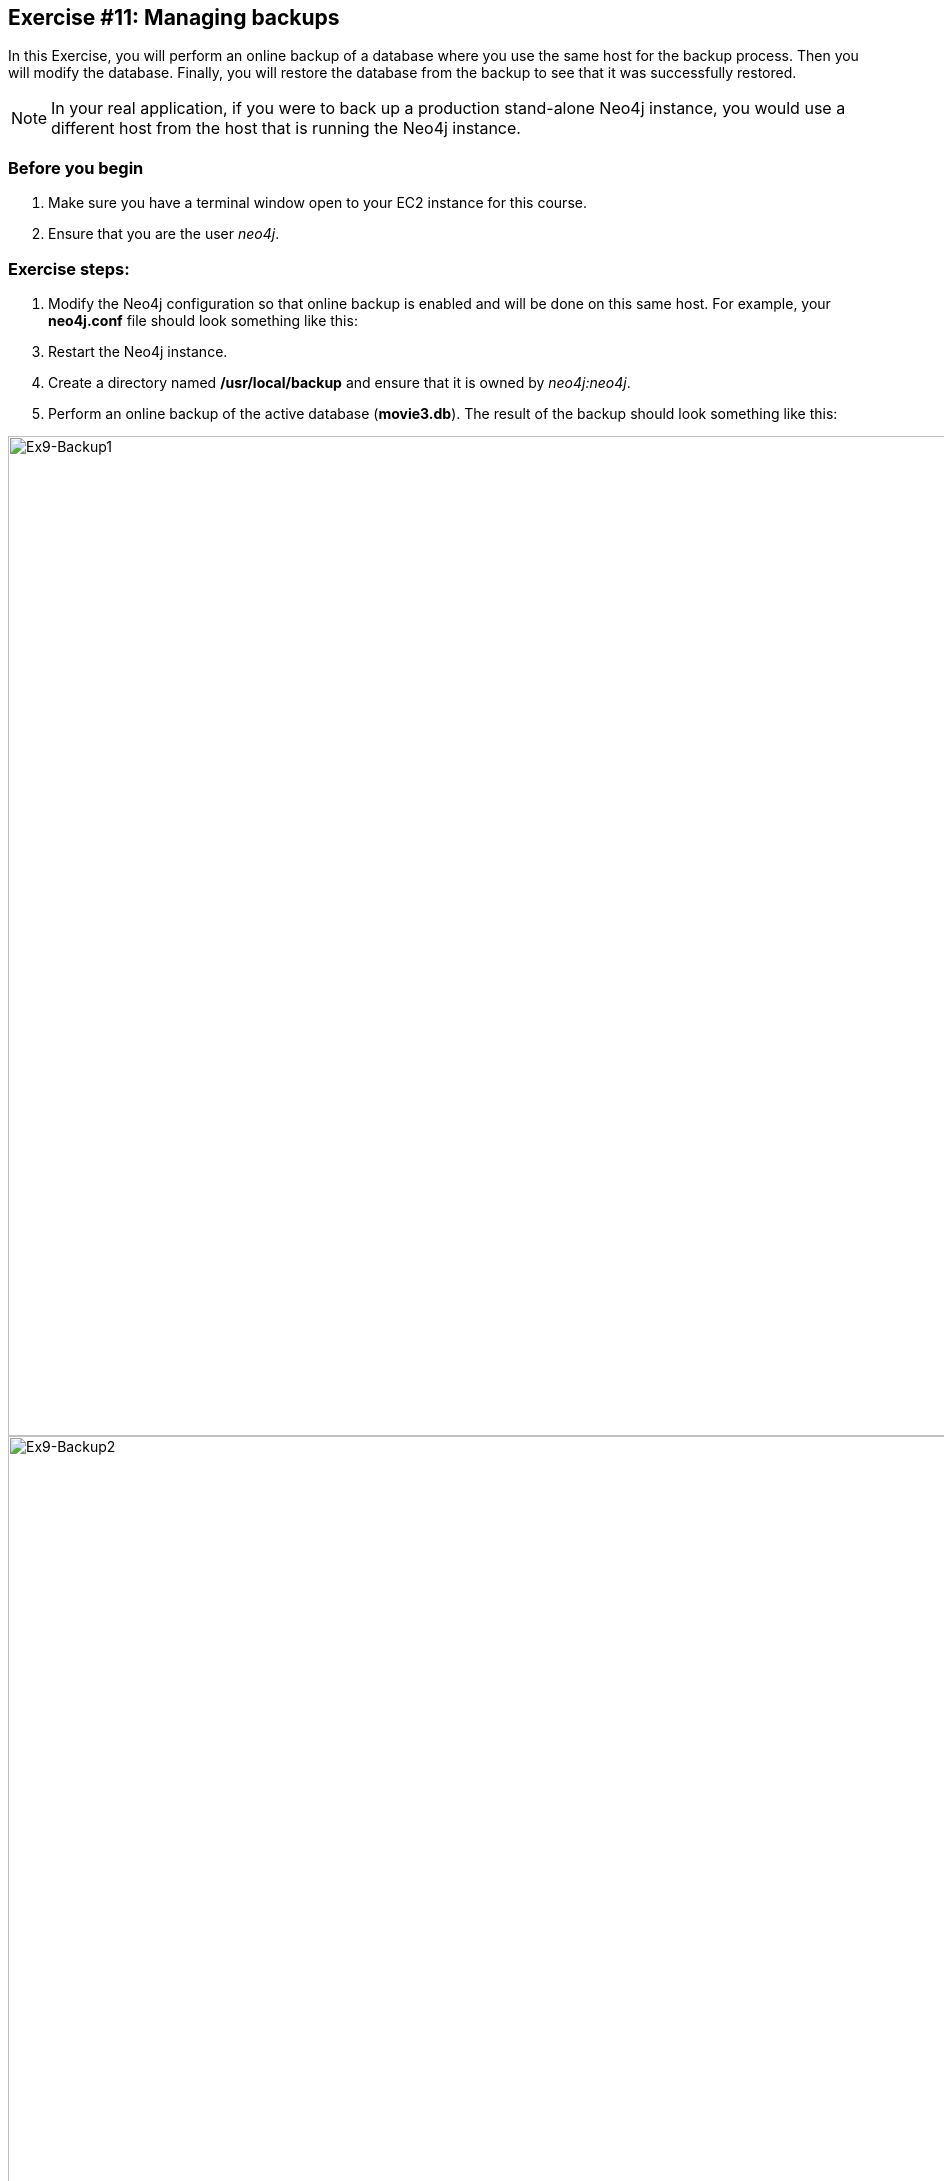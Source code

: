 :imagesdir: ../images

== *Exercise #11: Managing backups*

In this Exercise, you will perform an online backup of a database where you use the same host for the backup process.
Then you will modify the database.
Finally, you will restore the database from the backup to see that it was successfully restored.

[NOTE]
In your real application, if you were to back up a production stand-alone Neo4j instance, you would use a different host from the host that is running the Neo4j instance.

=== Before you begin

. Make sure you have a terminal window open to your EC2 instance for this course.
. Ensure that you are the user _neo4j_.

=== Exercise steps:

. Modify the Neo4j configuration so that online backup is enabled and will be done on this same host.
For example, your *neo4j.conf* file should look something like this:

----

----

[start=3]
. Restart the Neo4j instance.
. Create a directory named */usr/local/backup* and ensure that it is owned by _neo4j:neo4j_.

ifdef::backend-pdf[]
// force page break
<<<
endif::backend-pdf[]

[start=5]
. Perform an online backup of the active database (*movie3.db*).
The result of the backup should look something like this:

image::L03-Ex9-Backup1.png[Ex9-Backup1,width=1000,align=center]

image::L03-Ex9-Backup2.png[Ex9-Backup2,width=1000,align=center]

[start=6]
. Stop the Neo4j instance.
. Corrupt the database like you did earlier in this module. Modify the file *movie3.db/neostore.nodestore.db* by adding some text to the file.
. Run the consistency check tool on *movie3.db* using `neo4j-admin` specifying */usr/local/work/reports* as the directory where the report will be written.

----
 neo4j-admin check-consistency --database=movie3.db --report-dir=/usr/local/reports --verbose=true
----

[start=9]
. The consistency check tool should return that inconsistencies were found.

image::L03-Ex9-Inconsistency.png[Ex9-Inconsistency,width=1000,align=center]

ifdef::backend-pdf[]
// force page break
<<<
endif::backend-pdf[]

[start=10]
. Restore the *movie3.db* database from the backup.
. Check its consistency.

image::L03-Ex9-Restore.png[Ex9-Restore,width=1000,align=center]

[start=11]
. Confirm that the Neo4j instance starts without error.

=== Exercise summary

You have now configured and tested changes to the HTTP port and whether the Neo4j instance can be accessed from an external client..

